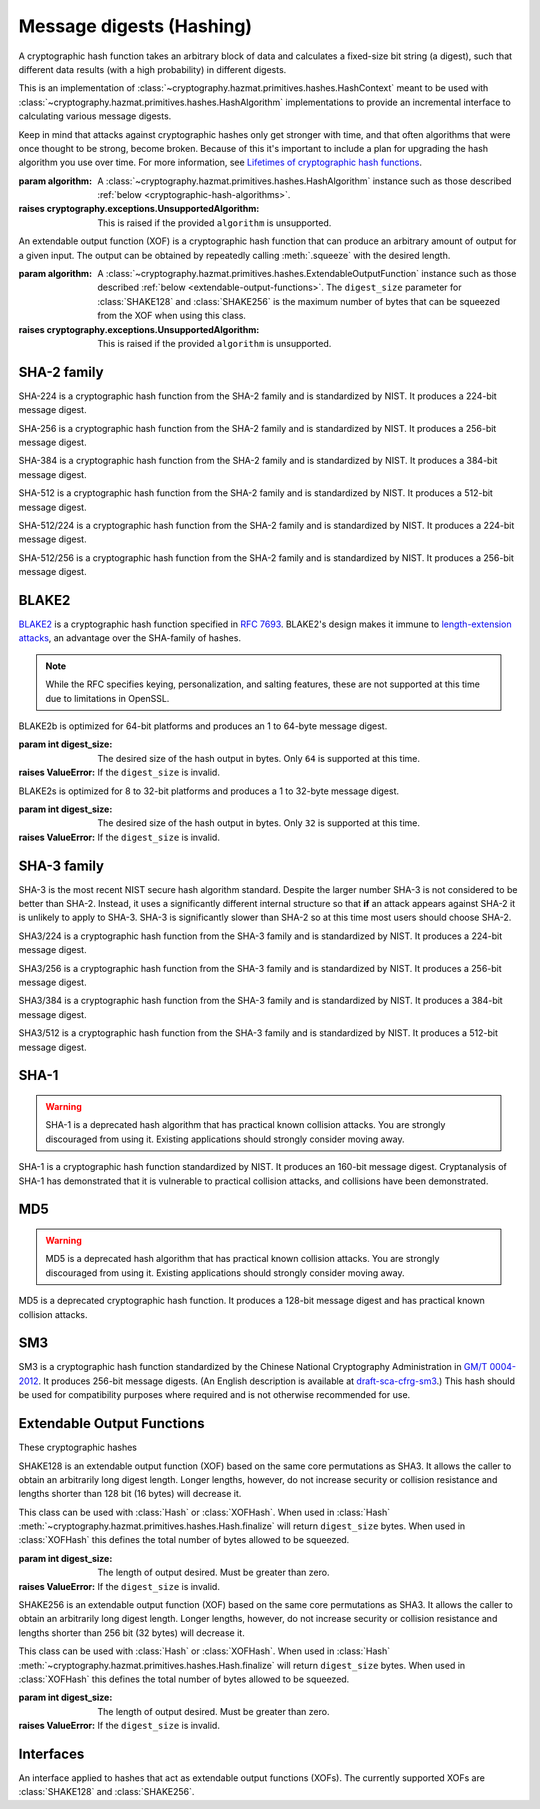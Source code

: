 .. hazmat::

Message digests (Hashing)
=========================

.. module:: cryptography.hazmat.primitives.hashes

.. class:: Hash(algorithm)

    A cryptographic hash function takes an arbitrary block of data and
    calculates a fixed-size bit string (a digest), such that different data
    results (with a high probability) in different digests.

    This is an implementation of
    :class:`~cryptography.hazmat.primitives.hashes.HashContext` meant to
    be used with
    :class:`~cryptography.hazmat.primitives.hashes.HashAlgorithm`
    implementations to provide an incremental interface to calculating
    various message digests.

    .. doctest::

        >>> from cryptography.hazmat.primitives import hashes
        >>> digest = hashes.Hash(hashes.SHA256())
        >>> digest.update(b"abc")
        >>> digest.update(b"123")
        >>> digest.finalize()
        b'l\xa1=R\xcap\xc8\x83\xe0\xf0\xbb\x10\x1eBZ\x89\xe8bM\xe5\x1d\xb2\xd29%\x93\xafj\x84\x11\x80\x90'

    Keep in mind that attacks against cryptographic hashes only get stronger
    with time, and that often algorithms that were once thought to be strong,
    become broken. Because of this it's important to include a plan for
    upgrading the hash algorithm you use over time. For more information, see
    `Lifetimes of cryptographic hash functions`_.

    :param algorithm: A
        :class:`~cryptography.hazmat.primitives.hashes.HashAlgorithm`
        instance such as those described
        :ref:`below <cryptographic-hash-algorithms>`.

    :raises cryptography.exceptions.UnsupportedAlgorithm: This is raised if the
        provided ``algorithm`` is unsupported.

    .. method:: update(data)

        :param bytes data: The bytes to be hashed.
        :raises cryptography.exceptions.AlreadyFinalized: See :meth:`.finalize`.
        :raises TypeError: This exception is raised if ``data`` is not ``bytes``.

    .. method:: copy()

        Copy this :class:`Hash` instance, usually so that you may call
        :meth:`.finalize` to get an intermediate digest value while we continue
        to call :meth:`.update` on the original instance.

        :return: A new instance of :class:`Hash` that can be updated
             and finalized independently of the original instance.
        :raises cryptography.exceptions.AlreadyFinalized: See :meth:`finalize`.

    .. method:: finalize()

        Finalize the current context and return the message digest as bytes.

        After ``finalize`` has been called this object can no longer be used
        and :meth:`.update`, :meth:`.copy`, and :meth:`.finalize` will raise an
        :class:`~cryptography.exceptions.AlreadyFinalized` exception.

        :return bytes: The message digest as bytes.

.. class:: XOFHash(algorithm)

    An extendable output function (XOF) is a cryptographic hash function that
    can produce an arbitrary amount of output for a given input. The output
    can be obtained by repeatedly calling :meth:`.squeeze` with the desired
    length.

    .. doctest::

        >>> import sys
        >>> from cryptography.hazmat.primitives import hashes
        >>> digest = hashes.XOFHash(hashes.SHAKE128(digest_size=sys.maxsize))
        >>> digest.update(b"abc")
        >>> digest.update(b"123")
        >>> digest.squeeze(32)
        b'\x18\xd6\xbd\xeb5u\x83[@\xfa%/\xdc\xca\x9f\x1b\xc2\xeb\x12\x05\xc3\xf9Bu\x88\xe0\xda\x80FvAV'

    :param algorithm: A
        :class:`~cryptography.hazmat.primitives.hashes.ExtendableOutputFunction`
        instance such as those described
        :ref:`below <extendable-output-functions>`. The ``digest_size``
        parameter for :class:`SHAKE128` and :class:`SHAKE256`
        is the maximum number of bytes that can be squeezed from the XOF when
        using this class.

    :raises cryptography.exceptions.UnsupportedAlgorithm: This is raised if the
        provided ``algorithm`` is unsupported.

    .. method:: update(data)

        :param bytes data: The bytes to be hashed.
        :raises cryptography.exceptions.AlreadyFinalized: If already squeezed.
        :raises TypeError: This exception is raised if ``data`` is not ``bytes``.

    .. method:: copy()

        Copy this :class:`XOFHash` instance, usually so that you may call
        :meth:`.squeeze` to get an intermediate digest value while we continue
        to call :meth:`.update` on the original instance.

        :return: A new instance of :class:`XOFHash` that can be updated
            and squeezed independently of the original instance. If
            you copy an instance that has already been squeezed, the copy will
            also be in a squeezed state.
        :raises cryptography.exceptions.AlreadyFinalized: See :meth:`.squeeze`.

    .. method:: squeeze(length)

        :param int length: The number of bytes to squeeze.

        After :meth:`.squeeze` has been called this object can no longer be updated
        and :meth:`.update`, will raise an
        :class:`~cryptography.exceptions.AlreadyFinalized` exception.

        :return bytes: ``length`` bytes of output from the extendable output function (XOF).


.. _cryptographic-hash-algorithms:

SHA-2 family
~~~~~~~~~~~~

.. class:: SHA224()

    SHA-224 is a cryptographic hash function from the SHA-2 family and is
    standardized by NIST. It produces a 224-bit message digest.

.. class:: SHA256()

    SHA-256 is a cryptographic hash function from the SHA-2 family and is
    standardized by NIST. It produces a 256-bit message digest.

.. class:: SHA384()

    SHA-384 is a cryptographic hash function from the SHA-2 family and is
    standardized by NIST. It produces a 384-bit message digest.

.. class:: SHA512()

    SHA-512 is a cryptographic hash function from the SHA-2 family and is
    standardized by NIST. It produces a 512-bit message digest.

.. class:: SHA512_224()

    .. versionadded:: 2.5

    SHA-512/224 is a cryptographic hash function from the SHA-2 family and is
    standardized by NIST. It produces a 224-bit message digest.

.. class:: SHA512_256()

    .. versionadded:: 2.5

    SHA-512/256 is a cryptographic hash function from the SHA-2 family and is
    standardized by NIST. It produces a 256-bit message digest.

BLAKE2
~~~~~~

`BLAKE2`_ is a cryptographic hash function specified in :rfc:`7693`. BLAKE2's
design makes it immune to `length-extension attacks`_, an advantage over the
SHA-family of hashes.

.. note::

    While the RFC specifies keying, personalization, and salting features,
    these are not supported at this time due to limitations in OpenSSL.

.. class:: BLAKE2b(digest_size)

    BLAKE2b is optimized for 64-bit platforms and produces an 1 to 64-byte
    message digest.

    :param int digest_size: The desired size of the hash output in bytes. Only
        ``64`` is supported at this time.

    :raises ValueError: If the ``digest_size`` is invalid.

.. class:: BLAKE2s(digest_size)

    BLAKE2s is optimized for 8 to 32-bit platforms and produces a
    1 to 32-byte message digest.

    :param int digest_size: The desired size of the hash output in bytes. Only
        ``32`` is supported at this time.

    :raises ValueError: If the ``digest_size`` is invalid.

SHA-3 family
~~~~~~~~~~~~

SHA-3 is the most recent NIST secure hash algorithm standard. Despite the
larger number SHA-3 is not considered to be better than SHA-2. Instead, it uses
a significantly different internal structure so that **if** an attack appears
against SHA-2 it is unlikely to apply to SHA-3. SHA-3 is significantly slower
than SHA-2 so at this time most users should choose SHA-2.

.. class:: SHA3_224()

    .. versionadded:: 2.5

    SHA3/224 is a cryptographic hash function from the SHA-3 family and is
    standardized by NIST. It produces a 224-bit message digest.

.. class:: SHA3_256()

    .. versionadded:: 2.5

    SHA3/256 is a cryptographic hash function from the SHA-3 family and is
    standardized by NIST. It produces a 256-bit message digest.

.. class:: SHA3_384()

    .. versionadded:: 2.5

    SHA3/384 is a cryptographic hash function from the SHA-3 family and is
    standardized by NIST. It produces a 384-bit message digest.

.. class:: SHA3_512()

    .. versionadded:: 2.5

    SHA3/512 is a cryptographic hash function from the SHA-3 family and is
    standardized by NIST. It produces a 512-bit message digest.

SHA-1
~~~~~

.. warning::

    SHA-1 is a deprecated hash algorithm that has practical known collision
    attacks. You are strongly discouraged from using it. Existing applications
    should strongly consider moving away.

.. class:: SHA1()

    SHA-1 is a cryptographic hash function standardized by NIST. It produces an
    160-bit message digest. Cryptanalysis of SHA-1 has demonstrated that it is
    vulnerable to practical collision attacks, and collisions have been
    demonstrated.

MD5
~~~

.. warning::

    MD5 is a deprecated hash algorithm that has practical known collision
    attacks. You are strongly discouraged from using it. Existing applications
    should strongly consider moving away.

.. class:: MD5()

    MD5 is a deprecated cryptographic hash function. It produces a 128-bit
    message digest and has practical known collision attacks.


SM3
~~~

.. class:: SM3()

    .. versionadded:: 35.0.0

    SM3 is a cryptographic hash function standardized by the Chinese National
    Cryptography Administration in `GM/T 0004-2012`_. It produces 256-bit
    message digests. (An English description is available at
    `draft-sca-cfrg-sm3`_.) This hash should be used for compatibility
    purposes where required and is not otherwise recommended for use.

.. _extendable-output-functions:

Extendable Output Functions
~~~~~~~~~~~~~~~~~~~~~~~~~~~

These cryptographic hashes

.. class:: SHAKE128(digest_size)

    .. versionadded:: 2.5

    SHAKE128 is an extendable output function (XOF) based on the same core
    permutations as SHA3. It allows the caller to obtain an arbitrarily long
    digest length. Longer lengths, however, do not increase security or
    collision resistance and lengths shorter than 128 bit (16 bytes) will
    decrease it.

    This class can be used with :class:`Hash` or :class:`XOFHash`. When used
    in :class:`Hash` :meth:`~cryptography.hazmat.primitives.hashes.Hash.finalize`
    will return ``digest_size`` bytes. When used in :class:`XOFHash` this
    defines the total number of bytes allowed to be squeezed.

    :param int digest_size: The length of output desired. Must be greater than
        zero.

    :raises ValueError: If the ``digest_size`` is invalid.

.. class:: SHAKE256(digest_size)

    .. versionadded:: 2.5

    SHAKE256 is an extendable output function (XOF) based on the same core
    permutations as SHA3. It allows the caller to obtain an arbitrarily long
    digest length. Longer lengths, however, do not increase security or
    collision resistance and lengths shorter than 256 bit (32 bytes) will
    decrease it.

    This class can be used with :class:`Hash` or :class:`XOFHash`. When used
    in :class:`Hash` :meth:`~cryptography.hazmat.primitives.hashes.Hash.finalize`
    will return ``digest_size`` bytes. When used in :class:`XOFHash` this
    defines the total number of bytes allowed to be squeezed.

    :param int digest_size: The length of output desired. Must be greater than
        zero.

    :raises ValueError: If the ``digest_size`` is invalid.



Interfaces
~~~~~~~~~~

.. class:: HashAlgorithm

    .. attribute:: name

        :type: str

        The standard name for the hash algorithm, for example: ``"sha256"`` or
        ``"blake2b"``.

    .. attribute:: digest_size

        :type: int

        The size of the resulting digest in bytes.

.. class:: ExtendableOutputFunction

    An interface applied to hashes that act as extendable output functions (XOFs).
    The currently supported XOFs are :class:`SHAKE128` and :class:`SHAKE256`.

.. class:: HashContext

    .. attribute:: algorithm

        A :class:`HashAlgorithm` that will be used by this context.

    .. method:: update(data)

        :param bytes data: The data you want to hash.

    .. method:: finalize()

        :return: The final digest as bytes.

    .. method:: copy()

        :return: A :class:`HashContext` that is a copy of the current context.


.. _`Lifetimes of cryptographic hash functions`: https://valerieaurora.org/hash.html
.. _`BLAKE2`: https://www.blake2.net/
.. _`length-extension attacks`: https://en.wikipedia.org/wiki/Length_extension_attack
.. _`GM/T 0004-2012`: https://www.oscca.gov.cn/sca/xxgk/2010-12/17/1002389/files/302a3ada057c4a73830536d03e683110.pdf
.. _`draft-sca-cfrg-sm3`: https://datatracker.ietf.org/doc/html/draft-sca-cfrg-sm3
